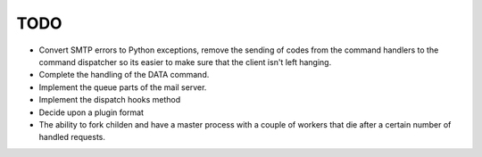 TODO
====

* Convert SMTP errors to Python exceptions, remove the sending of
  codes from the command handlers to the command dispatcher so its
  easier to make sure that the client isn't left hanging.
* Complete the handling of the DATA command.
* Implement the queue parts of the mail server.
* Implement the dispatch hooks method
* Decide upon a plugin format
* The ability to fork childen and have a master process with a couple of
  workers that die after a certain number of handled requests.
